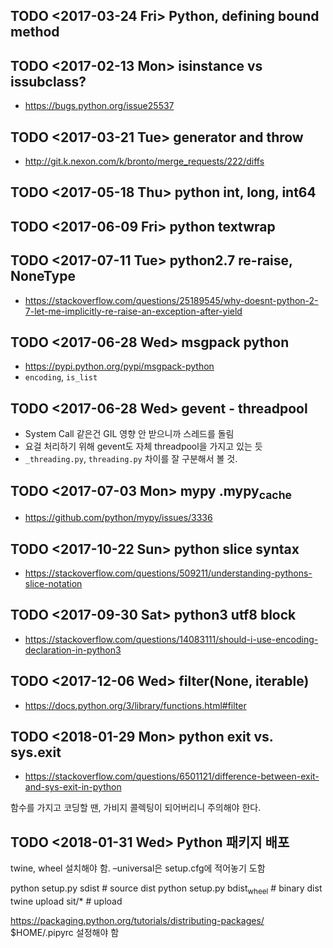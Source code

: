 ** TODO <2017-03-24 Fri> Python, defining bound method
** TODO <2017-02-13 Mon> isinstance vs issubclass?
- https://bugs.python.org/issue25537
** TODO <2017-03-21 Tue> generator and throw
+ http://git.k.nexon.com/k/bronto/merge_requests/222/diffs
** TODO <2017-05-18 Thu> python int, long, int64
** TODO <2017-06-09 Fri> python textwrap
** TODO <2017-07-11 Tue> python2.7 re-raise, NoneType 
- https://stackoverflow.com/questions/25189545/why-doesnt-python-2-7-let-me-implicitly-re-raise-an-exception-after-yield
** TODO <2017-06-28 Wed> msgpack python
- https://pypi.python.org/pypi/msgpack-python
- ~encoding~, ~is_list~
** TODO <2017-06-28 Wed> gevent - threadpool
- System Call 같은건 GIL 영향 안 받으니까 스레드를 돌림
- 요걸 처리하기 위해 gevent도 자체 threadpool을 가지고 있는 듯
- ~_threading.py~, ~threading.py~ 차이를 잘 구분해서 볼 것.
** TODO <2017-07-03 Mon> mypy .mypy_cache
- https://github.com/python/mypy/issues/3336

** TODO <2017-10-22 Sun> python slice syntax
- https://stackoverflow.com/questions/509211/understanding-pythons-slice-notation
** TODO <2017-09-30 Sat> python3 utf8 block
- https://stackoverflow.com/questions/14083111/should-i-use-encoding-declaration-in-python3
** TODO <2017-12-06 Wed> filter(None, iterable)
- https://docs.python.org/3/library/functions.html#filter

** TODO <2018-01-29 Mon> python exit vs. sys.exit
- https://stackoverflow.com/questions/6501121/difference-between-exit-and-sys-exit-in-python

함수를 가지고 코딩할 땐, 가비지 콜렉팅이 되어버리니 주의해야 한다.

** TODO <2018-01-31 Wed> Python 패키지 배포
twine, wheel 설치해야 함.
--universal은 setup.cfg에 적어놓기 도함

python setup.py sdist  # source dist
python setup.py bdist_wheel # binary dist
twine upload sit/* # upload

https://packaging.python.org/tutorials/distributing-packages/
$HOME/.pipyrc 설정해야 함

